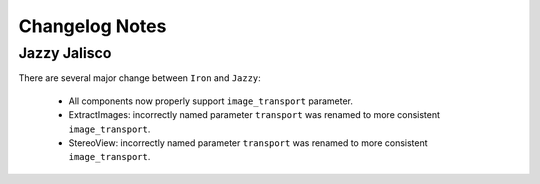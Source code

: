 Changelog Notes
===============

Jazzy Jalisco
-------------
There are several major change between ``Iron`` and ``Jazzy``:

 * All components now properly support ``image_transport`` parameter.
 * ExtractImages: incorrectly named parameter ``transport`` was renamed
   to more consistent ``image_transport``.
 * StereoView: incorrectly named parameter ``transport`` was renamed
   to more consistent ``image_transport``.